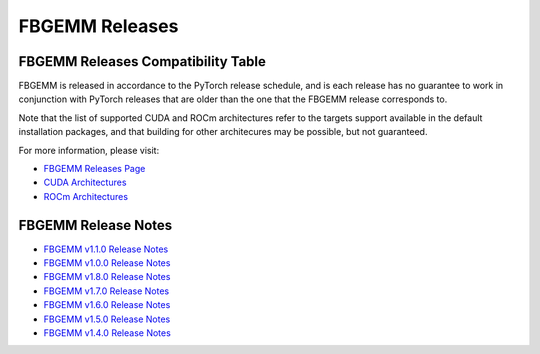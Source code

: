 FBGEMM Releases
===============

.. _fbgemm.releases.compatibility:

FBGEMM Releases Compatibility Table
-----------------------------------

FBGEMM is released in accordance to the PyTorch release schedule, and is each
release has no guarantee to work in conjunction with PyTorch releases that are
older than the one that the FBGEMM release corresponds to.

+-----------------+------------------+------------------+----------------+--------------------+---------------------------+---------------------------+
| FBGEMM Release  | Corresponding    | Supported        | Supported      | Supported CUDA     | (Experimental) Supported  | (Experimental) Supported  |
|                 | PyTorch Release  | Python Versions  | CUDA Versions  | Architectures      | ROCm Versions             | ROCm Architectures        |
+=================+==================+==================+================+====================+===========================+===========================+
| 1.2.0           | 2.7.x            | 3.9, 3.10, 3.11, | 11.8, 12.6,    | 7.0, 8.0, 9.0,     | 6.2.4, 6.3                | gfx908, gfx90a, gfx942    |
|                 |                  | 3.12, 3.13       | 12.8           | 9.0a, 10.0a, 12.0a |                           |                           |
+-----------------+------------------+------------------+----------------+----------------------+---------------------------+---------------------------+
| 1.1.0           | 2.6.x            | 3.9, 3.10, 3.11, | 11.8, 12.4,    | 7.0, 8.0, 9.0,     | 6.1, 6.2.4, 6.3           | gfx908, gfx90a, gfx942    |
|                 |                  | 3.12, 3.13       | 12.6           | 9.0a               |                           |                           |
+-----------------+------------------+------------------+----------------+--------------------+---------------------------+---------------------------+
| 1.0.0           | 2.5.x            | 3.9, 3.10, 3.11, | 11.8, 12.1,    | 7.0, 8.0, 9.0,     | 6.0, 6.1                  | gfx908, gfx90a            |
|                 |                  | 3.12             | 12.4           | 9.0a               |                           |                           |
+-----------------+------------------+------------------+----------------+--------------------+---------------------------+---------------------------+
| 0.8.0           | 2.4.x            | 3.8, 3.9, 3.10,  | 11.8, 12.1,    | 7.0, 8.0, 9.0,     | 6.0, 6.1                  | gfx908, gfx90a            |
|                 |                  | 3.11, 3.12       | 12.4           | 9.0a               |                           |                           |
+-----------------+------------------+------------------+----------------+--------------------+---------------------------+---------------------------+
| 0.7.0           | 2.3.x            | 3.8, 3.9, 3.10,  | 11.8, 12.1     | 7.0, 8.0, 9.0      | 6.0                       | gfx908, gfx90a            |
|                 |                  | 3.11, 3.12       |                |                    |                           |                           |
+-----------------+------------------+------------------+----------------+--------------------+---------------------------+---------------------------+
| 0.6.0           | 2.2.x            | 3.8, 3.9, 3.10,  | 11.8, 12.1     | 7.0, 8.0, 9.0      | 5.7                       | gfx90a                    |
|                 |                  | 3.11, 3.12       |                |                    |                           |                           |
+-----------------+------------------+------------------+----------------+--------------------+---------------------------+---------------------------+
| 0.5.0           | 2.1.x            | 3.8, 3.9, 3.10,  | 11.8, 12.1     | 7.0, 8.0, 9.0      | 5.5, 5.6                  | gfx90a                    |
|                 |                  | 3.11             |                |                    |                           |                           |
+-----------------+------------------+------------------+----------------+--------------------+---------------------------+---------------------------+
| 0.4.0           | 2.0.x            | 3.8, 3.9, 3.10   | 11.7, 11.8     | 7.0, 8.0           | 5.3, 5.4                  | gfx90a                    |
+-----------------+------------------+------------------+----------------+--------------------+---------------------------+---------------------------+

Note that the list of supported CUDA and ROCm architectures refer to the targets
support available in the default installation packages, and that building for
other architecures may be possible, but not guaranteed.

For more information, please visit:

- `FBGEMM Releases Page <https://github.com/pytorch/FBGEMM/releases>`_
- `CUDA Architectures <https://arnon.dk/matching-sm-architectures-arch-and-gencode-for-various-nvidia-cards/>`_
- `ROCm Architectures <https://rocm.docs.amd.com/en/latest/reference/gpu-arch-specs.html>`_

FBGEMM Release Notes
--------------------

- `FBGEMM v1.1.0 Release Notes <https://github.com/pytorch/FBGEMM/releases/tag/v1.1.0>`_
- `FBGEMM v1.0.0 Release Notes <https://github.com/pytorch/FBGEMM/releases/tag/v1.0.0>`_
- `FBGEMM v1.8.0 Release Notes <https://github.com/pytorch/FBGEMM/releases/tag/v0.8.0>`_
- `FBGEMM v1.7.0 Release Notes <https://github.com/pytorch/FBGEMM/releases/tag/v0.7.0>`_
- `FBGEMM v1.6.0 Release Notes <https://github.com/pytorch/FBGEMM/releases/tag/v0.6.0>`_
- `FBGEMM v1.5.0 Release Notes <https://github.com/pytorch/FBGEMM/releases/tag/v0.5.0>`_
- `FBGEMM v1.4.0 Release Notes <https://github.com/pytorch/FBGEMM/releases/tag/v0.4.0>`_
